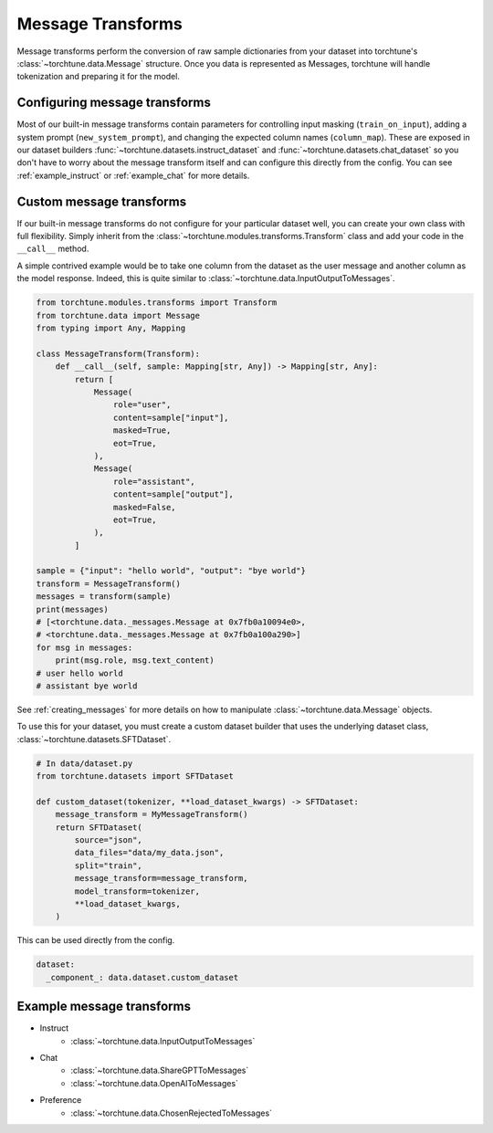 .. _message_transform_usage_label:

==================
Message Transforms
==================

Message transforms perform the conversion of raw sample dictionaries from your dataset into torchtune's
:class:`~torchtune.data.Message` structure. Once you data is represented as Messages, torchtune will handle
tokenization and preparing it for the model.

.. TODO (rafiayub): place an image here to depict overall pipeline


Configuring message transforms
------------------------------
Most of our built-in message transforms contain parameters for controlling input masking (``train_on_input``),
adding a system prompt (``new_system_prompt``), and changing the expected column names (``column_map``).
These are exposed in our dataset builders :func:`~torchtune.datasets.instruct_dataset` and :func:`~torchtune.datasets.chat_dataset`
so you don't have to worry about the message transform itself and can configure this directly from the config.
You can see :ref:`example_instruct` or :ref:`example_chat` for more details.


Custom message transforms
-------------------------
If our built-in message transforms do not configure for your particular dataset well,
you can create your own class with full flexibility. Simply inherit from the :class:`~torchtune.modules.transforms.Transform`
class and add your code in the ``__call__`` method.

A simple contrived example would be to take one column from the dataset as the user message and another
column as the model response. Indeed, this is quite similar to :class:`~torchtune.data.InputOutputToMessages`.

.. code-block:: python

    from torchtune.modules.transforms import Transform
    from torchtune.data import Message
    from typing import Any, Mapping

    class MessageTransform(Transform):
        def __call__(self, sample: Mapping[str, Any]) -> Mapping[str, Any]:
            return [
                Message(
                    role="user",
                    content=sample["input"],
                    masked=True,
                    eot=True,
                ),
                Message(
                    role="assistant",
                    content=sample["output"],
                    masked=False,
                    eot=True,
                ),
            ]

    sample = {"input": "hello world", "output": "bye world"}
    transform = MessageTransform()
    messages = transform(sample)
    print(messages)
    # [<torchtune.data._messages.Message at 0x7fb0a10094e0>,
    # <torchtune.data._messages.Message at 0x7fb0a100a290>]
    for msg in messages:
        print(msg.role, msg.text_content)
    # user hello world
    # assistant bye world

See :ref:`creating_messages` for more details on how to manipulate :class:`~torchtune.data.Message` objects.

To use this for your dataset, you must create a custom dataset builder that uses the underlying
dataset class, :class:`~torchtune.datasets.SFTDataset`.

.. code-block:: python

    # In data/dataset.py
    from torchtune.datasets import SFTDataset

    def custom_dataset(tokenizer, **load_dataset_kwargs) -> SFTDataset:
        message_transform = MyMessageTransform()
        return SFTDataset(
            source="json",
            data_files="data/my_data.json",
            split="train",
            message_transform=message_transform,
            model_transform=tokenizer,
            **load_dataset_kwargs,
        )

This can be used directly from the config.

.. code-block:: yaml

    dataset:
      _component_: data.dataset.custom_dataset


Example message transforms
--------------------------
- Instruct
    - :class:`~torchtune.data.InputOutputToMessages`
- Chat
    - :class:`~torchtune.data.ShareGPTToMessages`
    - :class:`~torchtune.data.OpenAIToMessages`
- Preference
    - :class:`~torchtune.data.ChosenRejectedToMessages`
